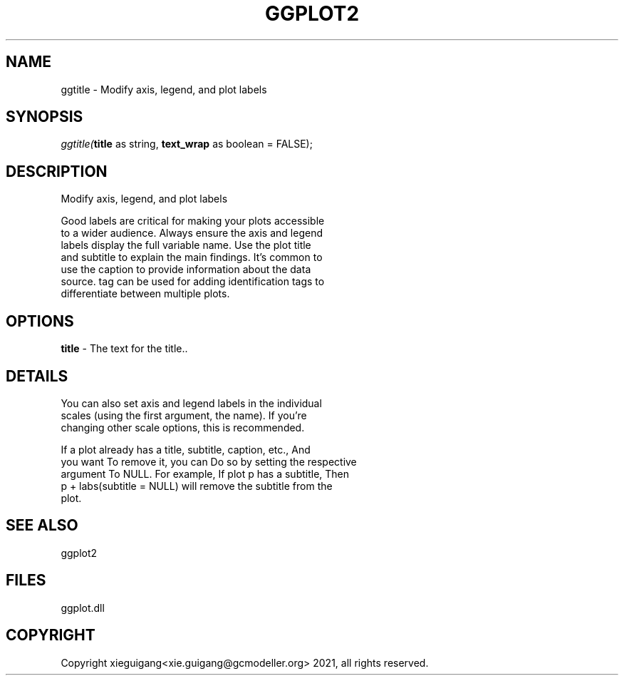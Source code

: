 .\" man page create by R# package system.
.TH GGPLOT2 1 2000-Jan "ggtitle" "ggtitle"
.SH NAME
ggtitle \- Modify axis, legend, and plot labels
.SH SYNOPSIS
\fIggtitle(\fBtitle\fR as string, 
\fBtext_wrap\fR as boolean = FALSE);\fR
.SH DESCRIPTION
.PP
Modify axis, legend, and plot labels
 
 Good labels are critical for making your plots accessible 
 to a wider audience. Always ensure the axis and legend 
 labels display the full variable name. Use the plot title 
 and subtitle to explain the main findings. It's common to 
 use the caption to provide information about the data 
 source. tag can be used for adding identification tags to 
 differentiate between multiple plots.
.PP
.SH OPTIONS
.PP
\fBtitle\fB \fR\- The text for the title.. 
.PP
.SH DETAILS
.PP
You can also set axis and legend labels in the individual 
 scales (using the first argument, the name). If you're
 changing other scale options, this is recommended.
 
 If a plot already has a title, subtitle, caption, etc., And
 you want To remove it, you can Do so by setting the respective 
 argument To NULL. For example, If plot p has a subtitle, Then
 p + labs(subtitle = NULL) will remove the subtitle from the 
 plot.
.PP
.SH SEE ALSO
ggplot2
.SH FILES
.PP
ggplot.dll
.PP
.SH COPYRIGHT
Copyright xieguigang<xie.guigang@gcmodeller.org> 2021, all rights reserved.
